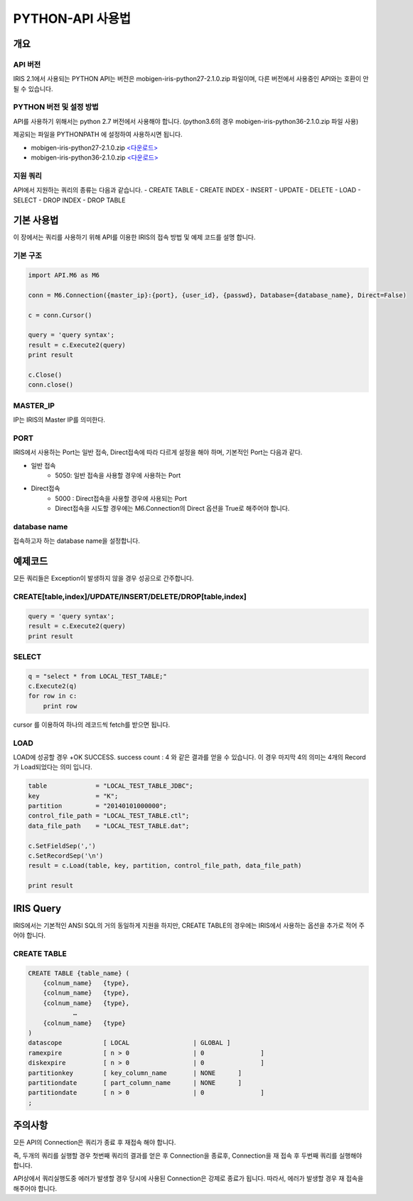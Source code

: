 PYTHON-API 사용법
=================================

개요
---------------------------------

API 버전
^^^^^^^^^^^^^^^^^^^^^^^^^^^^^^^^^^
IRIS 2.1에서 사용되는 PYTHON API는 버전은 mobigen-iris-python27-2.1.0.zip 파일이며, 다른 버전에서 사용중인 API와는 호환이 안될 수 있습니다.

PYTHON 버전 및 설정 방법
^^^^^^^^^^^^^^^^^^^^^^^^^^^^^^^^^^
API를 사용하기 위해서는 python 2.7 버전에서 사용해야 합니다. (python3.6의 경우 mobigen-iris-python36-2.1.0.zip 파일 사용)

제공되는 파일을 PYTHONPATH 에 설정하여 사용하시면 됩니다.

- mobigen-iris-python27-2.1.0.zip `<다운로드> <http://docs.iris.tools/dist/mobigen-iris-python27-2.1.0.zip>`_
- mobigen-iris-python36-2.1.0.zip `<다운로드> <http://docs.iris.tools/dist/mobigen-iris-python36-2.1.0.zip>`_

지원 쿼리
^^^^^^^^^^^^^^^^^^^^^^^^^^^^^^^^^^

API에서 지원하는 쿼리의 종류는 다음과 같습니다.
-	CREATE TABLE
-	CREATE INDEX
-	INSERT
-	UPDATE
-	DELETE
-	LOAD
-	SELECT
-	DROP INDEX
-	DROP TABLE

기본 사용법
---------------------------------

이 장에서는 쿼리를 사용하기 위해 API를 이용한 IRIS의 접속 방법 및 예제 코드를 설명 합니다.


기본 구조
^^^^^^^^^^^^^^^^^^^^^^^^^^^^^^^^^^

.. code::

    import API.M6 as M6
    
    conn = M6.Connection({master_ip}:{port}, {user_id}, {passwd}, Database={database_name}, Direct=False)
    
    c = conn.Cursor()
    
    query = 'query syntax';
    result = c.Execute2(query)
    print result
    
    c.Close()
    conn.close()


MASTER_IP
^^^^^^^^^^^^^^^^^^^^^^^^^^^^^^^^^^
IP는 IRIS의 Master IP를 의미한다.

PORT
^^^^^^^^^^^^^^^^^^^^^^^^^^^^^^^^^^
IRIS에서 사용하는 Port는 일반 접속, Direct접속에 따라 다르게 설정을 해야 하며, 기본적인 Port는 다음과 같다.

- 일반 접속
    - 5050: 일반 접속을 사용할 경우에 사용하는 Port

- Direct접속
    - 5000 : Direct접속을 사용할 경우에 사용되는 Port
    - Direct접속을 시도할 경우에는 M6.Connection의 Direct 옵션을 True로 해주어야 합니다.


database name
^^^^^^^^^^^^^^^^^^^^^^^^^^^^^^^^^^
접속하고자 하는 database name을 설정합니다.


예제코드
---------------------------------

모든 쿼리들은 Exception이 발생하지 않을 경우 성공으로 간주합니다.

CREATE[table,index]/UPDATE/INSERT/DELETE/DROP[table,index]
^^^^^^^^^^^^^^^^^^^^^^^^^^^^^^^^^^^^^^^^^^^^^^^^^^^^^^^^^^^^^^^^^^^^

.. code::

    query = 'query syntax';
    result = c.Execute2(query)
    print result


SELECT
^^^^^^^^^^^^^^^^^^^^^^^^^^^^^^^^^^

.. code::

    q = "select * from LOCAL_TEST_TABLE;"
    c.Execute2(q)
    for row in c:
        print row


cursor 를 이용하여 하나의 레코드씩 fetch를 받으면 됩니다.


LOAD
^^^^^^^^^^^^^^^^^^^^^^^^^^^^^^^^^^

LOAD에 성공할 경우 
+OK SUCCESS. success count : 4
와 같은 결과를 얻을 수 있습니다.
이 경우 마지막 4의 의미는 4개의 Record가 Load되었다는 의미 입니다.


.. code::

    table             = "LOCAL_TEST_TABLE_JDBC";
    key               = "K";
    partition         = "20140101000000";
    control_file_path = "LOCAL_TEST_TABLE.ctl";
    data_file_path    = "LOCAL_TEST_TABLE.dat";
    
    c.SetFieldSep(',')
    c.SetRecordSep('\n')						
    result = c.Load(table, key, partition, control_file_path, data_file_path)
    
    print result



IRIS Query
---------------------------------

IRIS에서는 기본적인 ANSI SQL의 거의 동일하게 지원을 하지만, 
CREATE TABLE의 경우에는 IRIS에서 사용하는 옵션을 추가로 적어 주어야 합니다.

CREATE TABLE
^^^^^^^^^^^^^^^^^^^^^^^^^^^^^^^^^^

.. code::

    CREATE TABLE {table_name} (
    	{colnum_name}	{type},
    	{colnum_name}	{type},
    	{colnum_name}	{type},
    		…
    	{colnum_name}	{type}
    )
    datascope		[ LOCAL 		| GLOBAL ]
    ramexpire		[ n > 0      		| 0               ]  
    diskexpire		[ n > 0      		| 0               ]
    partitionkey	[ key_column_name	| NONE      ]
    partitiondate	[ part_column_name	| NONE      ]
    partitiondate	[ n > 0			| 0               ]
    ;

주의사항
---------------------------------

모든  API의 Connection은 쿼리가 종료 후 재접속 해야 합니다.

즉, 두개의 쿼리를 실행할 경우 첫번째 쿼리의 결과를 얻은 후 Connection을 종료후, Connection을 재 접속 후 두번째 쿼리를 실행해야 합니다.

API상에서 쿼리실행도중 에러가 발생할 경우 당시에 사용된 Connection은 강제로 종료가 됩니다. 따라서, 에러가 발생할 경우 재 접속을 해주어야 합니다.
